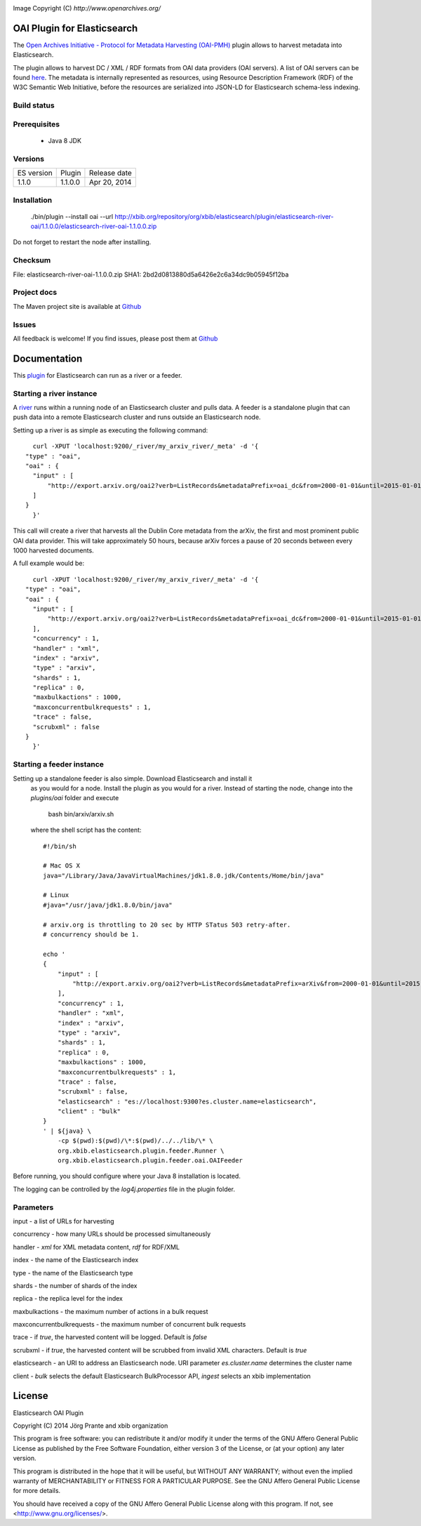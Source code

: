 .. image:: ../../../elasticsearch-river-oai/raw/master/src/site/resources/OA200.gif

Image Copyright (C) `http://www.openarchives.org/`

OAI Plugin for Elasticsearch
============================

The `Open Archives Initiative - Protocol for Metadata Harvesting (OAI-PMH) <http://www.openarchives.org/pmh/>`_
plugin allows to harvest metadata into Elasticsearch.

The plugin allows to harvest DC / XML / RDF formats from OAI data providers (OAI servers).
A list of OAI servers can be found `here <http://www.openarchives.org/Register/BrowseSites>`_.
The metadata is internally represented as resources, using Resource Description Framework (RDF) of
the W3C Semantic Web Initiative, before the resources are serialized into JSON-LD for
Elasticsearch schema-less indexing.

Build status
------------

.. image:: https://travis-ci.org/jprante/elasticsearch-river-oai.png

Prerequisites
-------------

  - Java 8 JDK

Versions
--------

=============  ===========  =================
ES version     Plugin       Release date
-------------  -----------  -----------------
1.1.0          1.1.0.0      Apr 20, 2014
=============  ===========  =================

Installation
------------

    ./bin/plugin --install oai --url http://xbib.org/repository/org/xbib/elasticsearch/plugin/elasticsearch-river-oai/1.1.0.0/elasticsearch-river-oai-1.1.0.0.zip

Do not forget to restart the node after installing.

Checksum
--------

File: elasticsearch-river-oai-1.1.0.0.zip
SHA1: 2bd2d0813880d5a6426e2c6a34dc9b05945f12ba

Project docs
------------

The Maven project site is available at `Github <http://jprante.github.io/elasticsearch-river-oai>`_

Issues
------

All feedback is welcome! If you find issues, please post them at `Github <http://github.com/elasticsearch-river-oai/issues>`_

Documentation
=============

This `plugin <http://www.elasticsearch.org/guide/reference/modules/plugins.html>`_
for Elasticsearch can run as a river or a feeder.

Starting a river instance
-------------------------

A `river <http://www.elasticsearch.org/guide/reference/river/>`_ runs within a running node
of an Elasticsearch cluster and pulls data. A feeder is a standalone plugin that can push
data into a remote Elasticsearch cluster and runs outside an Elasticsearch node.

Setting up a river is as simple as executing the following command::

	curl -XPUT 'localhost:9200/_river/my_arxiv_river/_meta' -d '{
      "type" : "oai",
      "oai" : {
        "input" : [
            "http://export.arxiv.org/oai2?verb=ListRecords&metadataPrefix=oai_dc&from=2000-01-01&until=2015-01-01"
        ]
      }
	}'

This call will create a river that harvests all the Dublin Core metadata
from the arXiv, the first and most prominent public OAI data provider. This will take
approximately 50 hours, because arXiv forces a pause of 20 seconds between every 1000
harvested documents.

A full example would be::

	curl -XPUT 'localhost:9200/_river/my_arxiv_river/_meta' -d '{
      "type" : "oai",
      "oai" : {
        "input" : [
            "http://export.arxiv.org/oai2?verb=ListRecords&metadataPrefix=oai_dc&from=2000-01-01&until=2015-01-01"
        ],
        "concurrency" : 1,
        "handler" : "xml",
        "index" : "arxiv",
        "type" : "arxiv",
        "shards" : 1,
        "replica" : 0,
        "maxbulkactions" : 1000,
        "maxconcurrentbulkrequests" : 1,
        "trace" : false,
        "scrubxml" : false
      }
	}'


Starting a feeder instance
--------------------------

Setting up a standalone feeder is also simple. Download Elasticsearch and install it
 as you would for a node. Install the plugin as you would for a river. Instead of
 starting the node, change into the `plugins/oai` folder and execute

    bash bin/arxiv/arxiv.sh

 where the shell script has the content::

    #!/bin/sh

    # Mac OS X
    java="/Library/Java/JavaVirtualMachines/jdk1.8.0.jdk/Contents/Home/bin/java"

    # Linux
    #java="/usr/java/jdk1.8.0/bin/java"

    # arxiv.org is throttling to 20 sec by HTTP STatus 503 retry-after.
    # concurrency should be 1.

    echo '
    {
        "input" : [
            "http://export.arxiv.org/oai2?verb=ListRecords&metadataPrefix=arXiv&from=2000-01-01&until=2015-01-01"
        ],
        "concurrency" : 1,
        "handler" : "xml",
        "index" : "arxiv",
        "type" : "arxiv",
        "shards" : 1,
        "replica" : 0,
        "maxbulkactions" : 1000,
        "maxconcurrentbulkrequests" : 1,
        "trace" : false,
        "scrubxml" : false,
        "elasticsearch" : "es://localhost:9300?es.cluster.name=elasticsearch",
        "client" : "bulk"
    }
    ' | ${java} \
        -cp $(pwd):$(pwd)/\*:$(pwd)/../../lib/\* \
        org.xbib.elasticsearch.plugin.feeder.Runner \
        org.xbib.elasticsearch.plugin.feeder.oai.OAIFeeder


Before running, you should configure where your Java 8 installation is located.

The logging can be controlled by the `log4j.properties` file in the plugin folder.

Parameters
----------

input - a list of URLs for harvesting

concurrency - how many URLs should be processed simultaneously

handler - `xml` for XML metadata content, `rdf` for RDF/XML

index - the name of the Elasticsearch index

type - the name of the Elasticsearch type

shards - the number of shards of the index

replica - the replica level for the index

maxbulkactions - the maximum number of actions in a bulk request

maxconcurrentbulkrequests - the maximum number of concurrent bulk requests

trace - if `true`, the harvested content will be logged. Default is `false`

scrubxml - if `true`, the harvested content will be scrubbed from invalid XML characters. Default is `true`

elasticsearch - an URI to address an Elasticsearch node. URI parameter `es.cluster.name` determines the cluster name

client - `bulk` selects the default Elasticsearch BulkProcessor API, `ingest` selects an xbib implementation


License
=======

Elasticsearch OAI Plugin

Copyright (C) 2014 Jörg Prante and xbib organization

This program is free software: you can redistribute it and/or modify
it under the terms of the GNU Affero General Public License as published by
the Free Software Foundation, either version 3 of the License, or
(at your option) any later version.

This program is distributed in the hope that it will be useful,
but WITHOUT ANY WARRANTY; without even the implied warranty of
MERCHANTABILITY or FITNESS FOR A PARTICULAR PURPOSE.  See the
GNU Affero General Public License for more details.

You should have received a copy of the GNU Affero General Public License
along with this program.  If not, see <http://www.gnu.org/licenses/>.